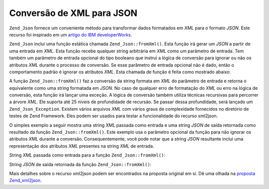 .. EN-Revision: none
.. _zend.json.xml2json:

Conversão de XML para JSON
==========================

``Zend_Json`` fornece um conveniente método para transformar dados formatados em *XML* para o formato *JSON*. Este
recurso foi inspirado em um `artigo do IBM developerWorks`_.

``Zend_Json`` inclui uma função estática chamada ``Zend_Json::fromXml()``. Esta função irá gerar um *JSON* a
partir de uma entrada em *XML*. Esta função recebe qualquer string arbitrária em *XML* como um parâmetro de
entrada. Tem também um parâmetro de entrada opcional do tipo booleano que instrui a lógica de conversão para
ignorar ou não os atributos *XML* durante o processo de conversão. Se esse parâmetro de entrada opcional não é
dado, então o comportamento padrão é ignorar os atributos *XML*. Esta chamada de função é feita como mostrado
abaixo:

.. code-block:: php
   :linenos:

   // a função fromXml simplesmente recebe uma String contendo conteúdo
   // em XML como entrada.
   $jsonContents = Zend_Json::fromXml($xmlStringContents, true);

A função ``Zend_Json::fromXml()`` faz a conversão da string formata em *XML* do parâmetro de entrada e retorna
o equivalente como uma string formatada em *JSON*. No caso de qualquer erro de formatação do *XML* ou erro na
lógica de conversão, esta função irá lançar uma exceção. A lógica de conversão também utiliza técnicas
recursivas para percorrer a árvore *XML*. Ele suporta até 25 níveis de profundidade de recursão. Se passar
dessa profundidade, será lançado um ``Zend_Json_Exception``. Existem vários arquivos *XML* com vários graus de
complexidade fornecidos no diretório de testes de Zend Framework. Eles podem ser usados para testar a
funcionalidade do recurso xml2json.

O simples exemplo a seguir mostra uma string *XML* passada como entrada e uma string *JSON* de saída retornada
como resultado da função ``Zend_Json::fromXml()``. Este exemplo usa o parâmetro opcional da função para não
ignorar os atributos *XML* durante a conversão. Consequentemente, você pode notar que a string *JSON* resultante
inclui uma representação dos atributos *XML* presentes na string *XML* de entrada.

String *XML* passada como entrada para a função ``Zend_Json::fromXml()``:

.. code-block:: php
   :linenos:

   <?xml version="1.0" encoding="UTF-8"?>
   <books>
       <book id="1">
           <title>Code Generation in Action</title>
           <author><first>Jack</first><last>Herrington</last></author>
           <publisher>Manning</publisher>
       </book>

       <book id="2">
           <title>PHP Hacks</title>
           <author><first>Jack</first><last>Herrington</last></author>
           <publisher>O'Reilly</publisher>
       </book>

       <book id="3">
           <title>Podcasting Hacks</title>
           <author><first>Jack</first><last>Herrington</last></author>
           <publisher>O'Reilly</publisher>
       </book>
   </books>

String *JSON* de saída retornada da função ``Zend_Json::fromXml()``:

.. code-block:: php
   :linenos:

   {
      "books" : {
         "book" : [ {
            "@attributes" : {
               "id" : "1"
            },
            "title" : "Code Generation in Action",
            "author" : {
               "first" : "Jack", "last" : "Herrington"
            },
            "publisher" : "Manning"
         }, {
            "@attributes" : {
               "id" : "2"
            },
            "title" : "PHP Hacks", "author" : {
               "first" : "Jack", "last" : "Herrington"
            },
            "publisher" : "O'Reilly"
         }, {
            "@attributes" : {
               "id" : "3"
            },
            "title" : "Podcasting Hacks", "author" : {
               "first" : "Jack", "last" : "Herrington"
            },
            "publisher" : "O'Reilly"
         }
      ]}
   }

Mais detalhes sobre o recurso xml2json podem ser encontrados na proposta original em si. Dê uma olhada na
`proposta Zend_xml2json`_.



.. _`artigo do IBM developerWorks`: http://www.ibm.com/developerworks/xml/library/x-xml2jsonphp/
.. _`proposta Zend_xml2json`: http://tinyurl.com/2tfa8z
